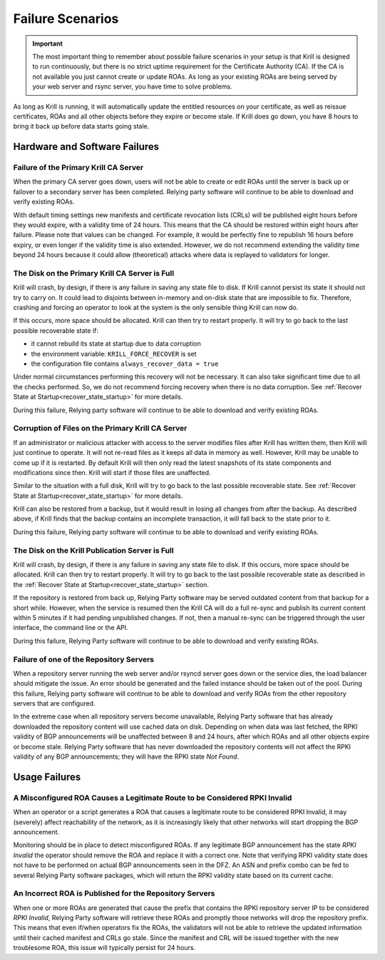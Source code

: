 .. _doc_krill_failure_scenarios:

Failure Scenarios
=================

.. Important:: The most important thing to remember about possible failure 
               scenarios in your setup is that Krill is designed to run
               continuously, but there is no strict uptime requirement for the
               Certificate Authority (CA). If the CA is not available you just
               cannot create or update ROAs. As long as your existing ROAs are
               being served by your web server and rsync server, you have time
               to solve problems.

As long as Krill is running, it will automatically update the entitled resources
on your certificate, as well as reissue certificates, ROAs and all other objects
before they expire or become stale. If Krill does go down, you have 8 hours to
bring it back up before data starts going stale.

Hardware and Software Failures
------------------------------

Failure of the Primary Krill CA Server
""""""""""""""""""""""""""""""""""""""

When the primary CA server goes down, users will not be able to create or edit
ROAs until the server is back up or failover to a secondary server has been
completed. Relying party software will continue to be able to download and
verify existing ROAs. 

With default timing settings new manifests and certificate revocation lists
(CRLs) will be published eight hours before they would expire, with a validity
time of 24 hours. This means that the CA should be restored within eight hours
after failure. Please note that values can be changed. For example, it would be
perfectly fine to republish 16 hours before expiry, or even longer if the
validity time is also extended. However, we do not recommend extending the
validity time beyond 24 hours because it could allow (theoretical) attacks where
data is replayed to validators for longer.

The Disk on the Primary Krill CA Server is Full
"""""""""""""""""""""""""""""""""""""""""""""""

Krill will crash, by design, if there is any failure in saving any state file to
disk. If Krill cannot persist its state it should not try to carry on. It could
lead to disjoints between in-memory and on-disk state that are impossible to
fix. Therefore, crashing and forcing an operator to look at the system is the
only sensible thing Krill can now do.

If this occurs, more space should be allocated. Krill can then try to restart
properly. It will try to go back to the last possible recoverable state if:

* it cannot rebuild its state at startup due to data corruption
* the environment variable: ``KRILL_FORCE_RECOVER`` is set
* the configuration file contains ``always_recover_data = true``

Under normal circumstances performing this recovery will not be necessary. It
can also take significant time due to all the checks performed. So, we do not
recommend forcing recovery when there is no data corruption. See :ref:`Recover
State at Startup<recover_state_startup>` for more details.

During this failure, Relying party software will continue to be able to download
and verify existing ROAs. 

Corruption of Files on the Primary Krill CA Server
""""""""""""""""""""""""""""""""""""""""""""""""""

If an administrator or malicious attacker with access to the server modifies
files after Krill has written them, then Krill will just continue to operate. It
will not re-read files as it keeps all data in memory as well. However, Krill
may be unable to come up if it is restarted. By default Krill will then only
read the latest snapshots of its state components and modifications since then.
Krill will start if those files are unaffected.

Similar to the situation with a full disk, Krill will try to go back to the last
possible recoverable state. See :ref:`Recover State at
Startup<recover_state_startup>` for more details.

Krill can also be restored from a backup, but it would result in losing all
changes from after the backup. As described above, if Krill finds that the
backup contains an incomplete transaction, it will fall back to the state prior
to it. 

During this failure, Relying party software will continue to be able to download
and verify existing ROAs. 

The Disk on the Krill Publication Server is Full
""""""""""""""""""""""""""""""""""""""""""""""""

Krill will crash, by design, if there is any failure in saving any state file to
disk. If this occurs, more space should be allocated. Krill can then try to
restart properly. It will try to go back to the last possible recoverable state
as described in the :ref:`Recover State at Startup<recover_state_startup>`
section.

If the repository is restored from back up, Relying Party software may be served
outdated content from that backup for a short while. However, when the service
is resumed then the Krill CA will do a full re-sync and publish its current
content within 5 minutes if it had pending unpublished changes. If not, then a
manual re-sync can be triggered through the user interface, the command line or
the API.

During this failure, Relying Party software will continue to be able to download
and verify existing ROAs. 

Failure of one of the Repository Servers
""""""""""""""""""""""""""""""""""""""""

When a repository server running the web server and/or rsyncd server goes down
or the service dies, the load balancer should mitigate the issue. An error
should be generated and the failed instance should be taken out of the pool.
During this failure, Relying party software will continue to be able to download
and verify ROAs from the other repository servers that are configured. 

In the extreme case when all repository servers become unavailable, Relying
Party software that has already downloaded the repository content will use
cached data on disk. Depending on when data was last fetched, the RPKI validity
of BGP announcements will be unaffected between 8 and 24 hours, after which ROAs
and all other objects expire or become stale. Relying Party software that has
never downloaded the repository contents will not affect the RPKI validity of
any BGP announcements; they will have the RPKI state *Not Found*.

Usage Failures
--------------

A Misconfigured ROA Causes a Legitimate Route to be Considered RPKI Invalid
"""""""""""""""""""""""""""""""""""""""""""""""""""""""""""""""""""""""""""

When an operator or a script generates a ROA that causes a legitimate route to
be considered RPKI Invalid, it may (severely) affect reachability of the
network, as it is increasingly likely that other networks will start dropping
the BGP announcement. 

Monitoring should be in place to detect misconfigured ROAs. If any legitimate
BGP announcement has the state *RPKI Invalid* the operator should remove the ROA
and replace it with a correct one. Note that verifying RPKI validity state does
not have to be performed on actual BGP announcements seen in the DFZ. An ASN and
prefix combo can be fed to several Relying Party software packages, which will
return the RPKI validity state based on its current cache.

An Incorrect ROA is Published for the Repository Servers
""""""""""""""""""""""""""""""""""""""""""""""""""""""""

When one or more ROAs are generated that cause the prefix that contains the RPKI
repository server IP to be considered *RPKI Invalid*, Relying Party software
will retrieve these ROAs and promptly those networks will drop the repository
prefix. This means that even if/when operators fix the ROAs, the validators will
not be able to retrieve the updated information until their cached manifest and
CRLs go stale. Since the manifest and CRL will be issued together with the new
troublesome ROA, this issue will typically persist for 24 hours.


